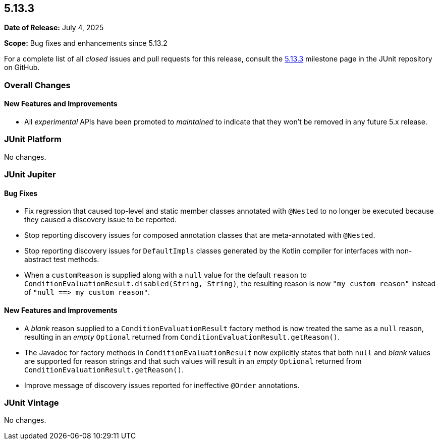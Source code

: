 [[release-notes-5.13.3]]
== 5.13.3

*Date of Release:* July 4, 2025

*Scope:* Bug fixes and enhancements since 5.13.2

For a complete list of all _closed_ issues and pull requests for this release, consult the
link:{junit-framework-repo}+/milestone/100?closed=1+[5.13.3] milestone page in the JUnit
repository on GitHub.


[[release-notes-5.13.3-overall-improvements]]
=== Overall Changes

[[release-notes-5.13.3-overall-new-features-and-improvements]]
==== New Features and Improvements

* All _experimental_ APIs have been promoted to _maintained_ to indicate that they won't
  be removed in any future 5.x release.


[[release-notes-5.13.3-junit-platform]]
=== JUnit Platform

No changes.


[[release-notes-5.13.3-junit-jupiter]]
=== JUnit Jupiter

[[release-notes-5.13.3-junit-jupiter-bug-fixes]]
==== Bug Fixes

* Fix regression that caused top-level and static member classes annotated with `@Nested`
  to no longer be executed because they caused a discovery issue to be reported.
* Stop reporting discovery issues for composed annotation classes that are meta-annotated
  with `@Nested`.
* Stop reporting discovery issues for `DefaultImpls` classes generated by the Kotlin
  compiler for interfaces with non-abstract test methods.
* When a `customReason` is supplied along with a `null` value for the default `reason` to
  `ConditionEvaluationResult.disabled(String, String)`, the resulting reason is now
  `"my&nbsp;custom&nbsp;reason"` instead of
  `"null&nbsp;++==>++&nbsp;my&nbsp;custom&nbsp;reason"`.

[[release-notes-5.13.3-junit-jupiter-new-features-and-improvements]]
==== New Features and Improvements

* A _blank_ reason supplied to a `ConditionEvaluationResult` factory method is now treated
  the same as a `null` reason, resulting in an _empty_ `Optional` returned from
  `ConditionEvaluationResult.getReason()`.
* The Javadoc for factory methods in `ConditionEvaluationResult` now explicitly states
  that both `null` and _blank_ values are supported for reason strings and that such
  values will result in an _empty_ `Optional` returned from
  `ConditionEvaluationResult.getReason()`.
* Improve message of discovery issues reported for ineffective `@Order` annotations.


[[release-notes-5.13.3-junit-vintage]]
=== JUnit Vintage

No changes.
